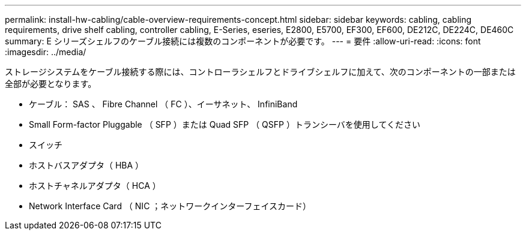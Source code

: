 ---
permalink: install-hw-cabling/cable-overview-requirements-concept.html 
sidebar: sidebar 
keywords: cabling, cabling requirements, drive shelf cabling, controller cabling, E-Series, eseries, E2800, E5700, EF300, EF600, DE212C, DE224C, DE460C 
summary: E シリーズシェルフのケーブル接続には複数のコンポーネントが必要です。 
---
= 要件
:allow-uri-read: 
:icons: font
:imagesdir: ../media/


[role="lead"]
ストレージシステムをケーブル接続する際には、コントローラシェルフとドライブシェルフに加えて、次のコンポーネントの一部または全部が必要となります。

* ケーブル： SAS 、 Fibre Channel （ FC ）、イーサネット、 InfiniBand
* Small Form-factor Pluggable （ SFP ）または Quad SFP （ QSFP ）トランシーバを使用してください
* スイッチ
* ホストバスアダプタ（ HBA ）
* ホストチャネルアダプタ（ HCA ）
* Network Interface Card （ NIC ；ネットワークインターフェイスカード）

